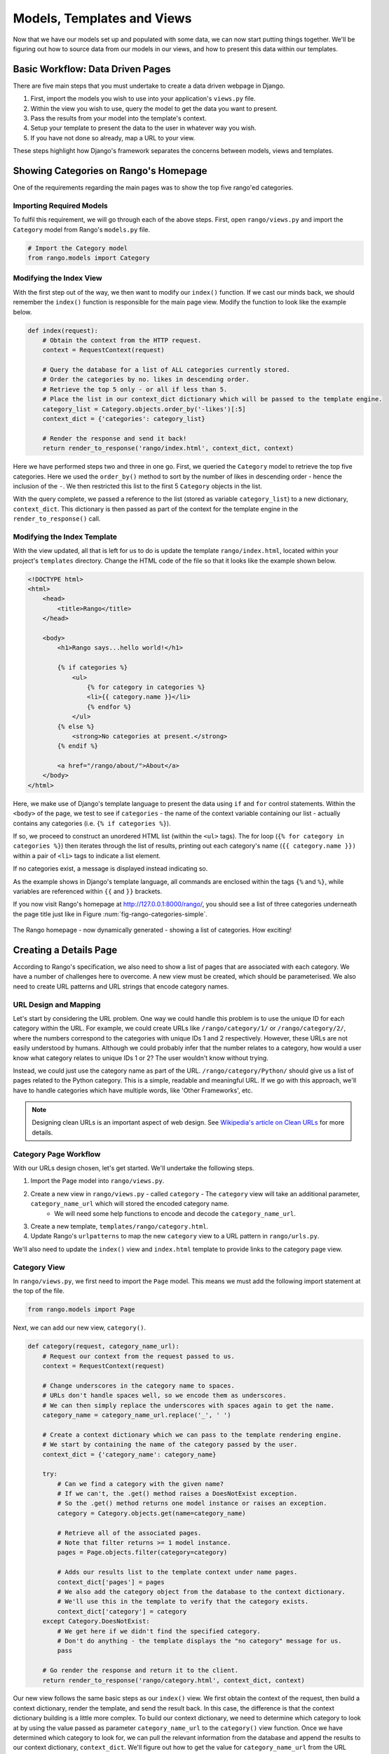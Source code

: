 .. _model-using-label:

Models, Templates and Views
===========================
Now that we have our models set up and populated with some data, we can now start putting things together. We'll be figuring out how to source data from our models in our views, and how to present this data within our templates.

Basic Workflow: Data Driven Pages
---------------------------------
There are five main steps that you must undertake to create a data driven webpage in Django.

#. First, import the models you wish to use into your application's ``views.py`` file.
#. Within the view you wish to use, query the model to get the data you want to present.
#. Pass the results from your model into the template's context.
#. Setup your template to present the data to the user in whatever way you wish.
#. If you have not done so already, map a URL to your view.

These steps highlight how Django's framework separates the concerns between models, views and templates.

Showing Categories on Rango's Homepage
--------------------------------------
One of the requirements regarding the main pages was to show the top five rango'ed categories.

Importing Required Models
.........................
To fulfil this requirement, we will go through each of the above steps. First, open ``rango/views.py`` and import the ``Category`` model from Rango's ``models.py`` file.

.. code-block:: python
	
	# Import the Category model
	from rango.models import Category

Modifying the Index View
........................
With the first step out of the way, we then want to modify our ``index()`` function. If we cast our minds back, we should remember the ``index()`` function is responsible for the main page view. Modify the function to look like the example below.

.. code-block:: python
	
	def index(request):
	    # Obtain the context from the HTTP request.
	    context = RequestContext(request)
	    
	    # Query the database for a list of ALL categories currently stored.
	    # Order the categories by no. likes in descending order.
	    # Retrieve the top 5 only - or all if less than 5.
	    # Place the list in our context_dict dictionary which will be passed to the template engine.
	    category_list = Category.objects.order_by('-likes')[:5]
	    context_dict = {'categories': category_list}
	    
	    # Render the response and send it back!
	    return render_to_response('rango/index.html', context_dict, context)

Here we have performed steps two and three in one go. First, we queried the ``Category`` model to retrieve the top five categories. Here we used the ``order_by()`` method to sort by the number of likes in descending order - hence the inclusion of the ``-``. We then restricted this list to the first 5 ``Category`` objects in the list.

With the query complete, we passed a reference to the list (stored as variable ``category_list``) to a new dictionary, ``context_dict``. This dictionary is then passed as part of the context for the template engine in the ``render_to_response()`` call.

Modifying the Index Template
............................
With the view updated, all that is left for us to do is update the template ``rango/index.html``, located within your project's ``templates`` directory. Change the HTML code of the file so that it looks like the example shown below.

.. code-block:: html
	
	<!DOCTYPE html>
	<html>
	    <head>
	        <title>Rango</title>
	    </head>
	
	    <body>
	        <h1>Rango says...hello world!</h1>
	
	        {% if categories %}
	            <ul>
	                {% for category in categories %}
	                <li>{{ category.name }}</li>
	                {% endfor %}
	            </ul>
	        {% else %}
	            <strong>No categories at present.</strong>
	        {% endif %}
	        
	        <a href="/rango/about/">About</a>
	    </body>
	</html>

Here, we make use of Django's template language to present the data using ``if`` and ``for`` control statements. Within the ``<body>`` of the page, we test to see if ``categories`` - the name of the context variable containing our list - actually contains any categories (i.e. ``{% if categories %}``).

If so, we proceed to construct an unordered HTML list (within the ``<ul>`` tags). The for loop (``{% for category in categories %}``) then iterates through the list of results, printing out each category's name (``{{ category.name }})`` within a pair of ``<li>`` tags to indicate a list element.

If no categories exist, a message is displayed instead indicating so.

As the example shows in Django's template language, all commands are enclosed within the tags ``{%`` and ``%}``, while variables are referenced within ``{{`` and ``}}`` brackets. 

If you now visit Rango's homepage at http://127.0.0.1:8000/rango/, you should see a list of three categories underneath the page title just like in Figure :num:`fig-rango-categories-simple`. 

.. _fig-rango-categories-simple:

.. figure:: ../images/rango-categories-simple.png
	:figclass: align-center

	The Rango homepage - now dynamically generated - showing a list of categories. How exciting!


Creating a Details Page
-----------------------
According to Rango's specification, we also need to show a list of pages that are associated with each category.
We have a number of challenges here to overcome. A new view must be created, which should be parameterised. We also need to create URL patterns and URL strings that encode category names.

URL Design and Mapping
......................
Let's start by considering the URL problem. One way we could handle this problem is to use the unique ID for each category within the URL. For example, we could create URLs like ``/rango/category/1/`` or ``/rango/category/2/``, where the numbers correspond to the categories with unique IDs 1 and 2 respectively. However, these URLs are not easily understood by humans. Although we could probably infer that the number relates to a category, how would a user know what category relates to unique IDs 1 or 2? The user wouldn't know without trying. 

Instead, we could just use the category name as part of the URL. ``/rango/category/Python/`` should give us a list of pages related to the Python category. This is a simple, readable and meaningful URL. If we go with this approach, we'll have to handle categories which have multiple words, like 'Other Frameworks', etc.

.. note:: Designing clean URLs is an important aspect of web design. See `Wikipedia's article on Clean URLs <http://en.wikipedia.org/wiki/Clean_URL>`_ for more details.

Category Page Workflow
......................
With our URLs design chosen, let's get started. We'll undertake the following steps.

#. Import the Page model into ``rango/views.py``.
#. Create a new view in ``rango/views.py`` - called ``category`` - The ``category`` view will take an additional parameter, ``category_name_url`` which will stored the encoded category name. 
	* We will need some help functions to encode and decode the ``category_name_url``.
#. Create a new template, ``templates/rango/category.html``.
#. Update Rango's ``urlpatterns`` to map the new ``category`` view to a URL pattern in ``rango/urls.py``.

We'll also need to update the ``index()`` view and ``index.html`` template to provide links to the category page view.

Category View
.............
In ``rango/views.py``, we first need to import the ``Page`` model. This means we must add the following import statement at the top of the file.

.. code-block:: python
	
	from rango.models import Page

Next, we can add our new view, ``category()``.

.. code-block:: python
	
	def category(request, category_name_url):
	    # Request our context from the request passed to us.
	    context = RequestContext(request)
	    
	    # Change underscores in the category name to spaces.
	    # URLs don't handle spaces well, so we encode them as underscores.
	    # We can then simply replace the underscores with spaces again to get the name.
	    category_name = category_name_url.replace('_', ' ')
	    
	    # Create a context dictionary which we can pass to the template rendering engine.
	    # We start by containing the name of the category passed by the user.
	    context_dict = {'category_name': category_name}
	    
	    try:
	        # Can we find a category with the given name?
	        # If we can't, the .get() method raises a DoesNotExist exception.
	        # So the .get() method returns one model instance or raises an exception.
	        category = Category.objects.get(name=category_name)
	        
	        # Retrieve all of the associated pages.
	        # Note that filter returns >= 1 model instance.
	        pages = Page.objects.filter(category=category)
	        
	        # Adds our results list to the template context under name pages.
	        context_dict['pages'] = pages
	        # We also add the category object from the database to the context dictionary.
	        # We'll use this in the template to verify that the category exists.
	        context_dict['category'] = category
	    except Category.DoesNotExist:
	        # We get here if we didn't find the specified category.
	        # Don't do anything - the template displays the "no category" message for us.
	        pass
	    
	    # Go render the response and return it to the client.
	    return render_to_response('rango/category.html', context_dict, context)

Our new view follows the same basic steps as our ``index()`` view. We first obtain the context of the request, then build a context dictionary, render the template, and send the result back. In this case, the difference is that the context dictionary building is a little more complex. To build our context dictionary, we need to determine which category to look at by using the value passed as parameter ``category_name_url`` to the ``category()`` view function. Once we have determined which category to look for, we can pull the relevant information from the database and append the results to our context dictionary, ``context_dict``. We'll figure out how to get the value for ``category_name_url`` from the URL shortly.

You will have also seen in the ``category()`` view function we assume that the ``category_name_url`` is the category name where spaces are converted to underscores. We therefore replace all the underscores with spaces. This is unfortunately a pretty crude way to handle the decoding and encoding of the category name within the URL. As an exercise later, it'll be your job to create two functions to encode and decode category name.

.. warning:: While you can use spaces in URLs, it is considered to be unsafe to use them. Check out `IETF Memo on URLs <http://www.ietf.org/rfc/rfc1738.txt>`_ to read more.

Category Template
.................
Now let's create our template for the new view.  In ``<workspace>/tango_with_django_project/templates/rango/`` directory, create ``category.html``. In the new file, add the following code.

.. code-block:: html
	
	<!DOCTYPE html>
	<html>
	    <head>
	        <title>Rango</title>
	    </head>
	
	    <body>
	        <h1>{{ category_name }}</h1>
	        {% if category %}
	            {% if pages %}
	            <ul>
	                {% for page in pages %}
	                <li><a href="{{ page.url }}">{{ page.title }}</a></li>
	                {% endfor %}
	            </ul>
	            {% else %}
	                <strong>No pages currently in category.</strong>
	            {% endif %}
	        {% else %}
	            The specified category {{ category_name }} does not exist!
	        {% endif %}
	    </body>
	</html>

The HTML code example again demonstrates how we utilise the data passed to the template via its context. We make use of the ``category_name`` variable and our ``category`` and ``pages`` objects. If ``category`` is not defined within our template context, the category was not found within the database, and a friendly error message is displayed stating this fact. If the opposite is true, we then proceed to check for ``pages``. If ``pages`` is undefined or contains no elements, we display a message stating there are no pages present. Otherwise, the pages within the category are presented in a HTML list. For each page in the ``pages`` list, we present their ``title`` and ``url`` attributes.

.. note:: This a Django template ``{% if %}`` statement with an object is a really neat way of determining the existence of the object within the template's context. Try getting into the habit of performing these checks to reduce the scope for potential exceptions that could be raised within your code.

Parameterised URL Mapping
.........................
Now let's have a look at how we actually pass the value of the ``category_name_url`` parameter to the ``category()`` function. To do so, we need to modify Rango's ``urls.py`` file and update the ``urlpatterns`` tuple as follows.

.. code-block:: python
	
	urlpatterns = patterns('',
	    url(r'^$', views.index, name='index'),
	    url(r'^about/$', views.about, name='about'),
	    url(r'^category/(?P<category_name_url>\w+)/$', views.category, name='category'),) # New!

As you can see, we have added in a rather complex entry that will invoke ``view.category()`` when the regular expression ``r'^(?P<category_name_url>\w+)/$'`` is matched. We set up our regular expression to look for any sequence of word characters (e.g. a-z, A-Z, _, or 0-9) before the end of the URL, or a trailing URL slash - whatever comes first. This value is then passed to the view ``views.category()`` as parameter ``category_name_url``, the only argument after the mandatory ``request`` argument. Essentially, the name you hard-code into the regular expression is the name of the argument that Django looks for in your view's function definition.

.. note:: Regular expressions may seem horrible and confusing at first, but there are tons of resources online to help you. `This cheat sheet <http://cheatography.com/davechild/cheat-sheets/regular-expressions/>`_ provides you with an excellent resource for fixing pesky regular expression problems.

Modifying the Index View and Template
.....................................
Our new view is set up and ready to go - but we need to do one more thing. Our index page view needs to be updated to provide users with a means to view the category pages that are listed. Update in the ``index()`` in ``rango/views.py`` as follows.

.. code-block:: python
	
	def index(request):
	    # Obtain the context from the HTTP request.
	    context = RequestContext(request)
	    
	    # Query for categories - add the list to our context dictionary.
	    category_list = Category.objects.order_by('-likes')[:5]
	    context_dict = {'categories': category_list}
	    
	    # The following two lines are new.
	    # We loop through each category returned, and create a URL attribute.
	    # This attribute stores an encoded URL (e.g. spaces replaced with underscores).
	    for category in category_list:
	        category.url = category.name.replace(' ', '_')
	    
	    # Render the response and return to the client.
	    return render_to_response('rango/index.html', context_dict, context)

As explained in the inline commentary, we take each category that the database returns, then iterate through the list of categories encoding the name to make it URL friendly. This URL friendly value is then placed as an attribute inside the ``Category`` object (i.e. we take advantage of Python's dynamic typing to add this attribute on the fly). 

We then pass the list of categories - ``category_list`` - to the context of the template so it can be rendered. With a ``url`` attribute now available for each category, we can update our ``index.html`` template to look like the example below.

.. code-block:: html
	
	<!DOCTYPE html>
	<html>
	    <head>
	        <title>Rango</title>
	    </head>

	    <body>
	        <h1>Rango says..hello world!</h1>

	        {% if categories %}
	            <ul>
	                {% for category in categories %}
	                <!-- Following line changed to add an HTML hyperlink -->
	                <li><a href="/rango/category/{{ category.url }}">{{ category.name }}</a></li>
	                {% endfor %}
	            </ul>
	       {% else %}
	            <strong>No categories at present.</strong>
	       {% endif %}

	    </body>
	</html>

Here we have updated each list element (``<li>``) adding a HTML hyperlink (``<a>``). The hyperlink has an ``href`` attribute, which we use to specify the target URL defined by ``{{ category.url }}``. 

Demo
....
Let's try everything out now by visiting the Rango's homepage. You should see your homepage listing all the categories. The categories should now be clickable links. Clicking on ``Python`` should then take you to the ``Python`` detailed category view, as demonstrated in Figure :num:`fig-rango-links`. If you see a list of links like ``Official Python Tutorial``, then you've successfully set up the new view. Try navigating a category which doesn't exist, like ``/rango/category/computers``. You should see a message telling you that no pages exist in the category.

.. _fig-rango-links:

.. figure:: ../images/rango-links.png
	:figclass: align-center

	What your link structure should now look like. Starting with the Rango homepage, you are then presented with the category detail page. Clicking on a page link takes you to the linked website.

Exercises
---------
Reinforce what you've learnt in this chapter by trying out the following exercises.

* Modify the index page to also include the top 5 most viewed pages.
* The encoding and decoding of the Category name to a URL is not particularly robust as every time we need to access the page we need to decode the URL. One way we can make sure the encoding and decoding is to use some functions to perform the encoding and decoding. 
* While the encode and decode function help it is only part of the solution. How would you redesign the URL encoding so that it is more seamless and doesn't require encoding and decoding every time?
* Undertake the `part three of official Django tutorial <https://docs.djangoproject.com/en/1.5/intro/tutorial03/>`_ if you have not done so already to further what you've learnt here.

Hints
.....
To help you with the exercises above, the following hints may be of some use to you. Good luck!

* Update the population script to add some value to the views count for each page.
* Create an encode and decode function to convert category_name_url to category_name and vice versa.
